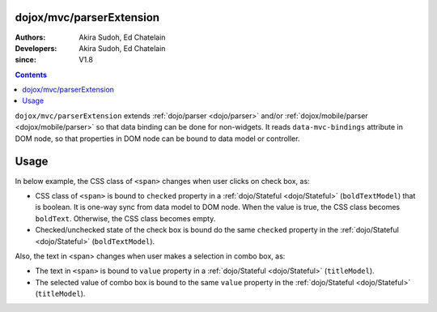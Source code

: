 .. _dojox/mvc/parserExtension:

=========================
dojox/mvc/parserExtension
=========================

:Authors: Akira Sudoh, Ed Chatelain
:Developers: Akira Sudoh, Ed Chatelain
:since: V1.8

.. contents ::
  :depth: 2

``dojox/mvc/parserExtension`` extends :ref:`dojo/parser <dojo/parser>` and/or :ref:`dojox/mobile/parser <dojox/mobile/parser>` so that data binding can be done for non-widgets.
It reads ``data-mvc-bindings`` attribute in DOM node, so that properties in DOM node can be bound to data model or controller.

=====
Usage
=====

In below example, the CSS class of ``<span>`` changes when user clicks on check box, as:

* CSS class of ``<span>`` is bound to ``checked`` property in a :ref:`dojo/Stateful <dojo/Stateful>` (``boldTextModel``) that is boolean. It is one-way sync from data model to DOM node. When the value is true, the CSS class becomes ``boldText``. Otherwise, the CSS class becomes empty.
* Checked/unchecked state of the check box is bound do the same ``checked`` property in the :ref:`dojo/Stateful <dojo/Stateful>` (``boldTextModel``).

Also, the text in <span> changes when user makes a selection in combo box, as:

* The text in ``<span>`` is bound to ``value`` property in a :ref:`dojo/Stateful <dojo/Stateful>` (``titleModel``).
* The selected value of combo box is bound to the same ``value`` property in the :ref:`dojo/Stateful <dojo/Stateful>` (``titleModel``).

.. code-example::
  :djConfig: parseOnLoad: false, async: true, mvc: {debugBindings: true}
  :toolbar: versions, themes
  :version: 1.8-2.0
  :width: 240
  :height: 80

  .. css ::

    .boldText {
        font-weight: Bold;
    }

  .. js ::

    require([
        "dojox",
        "dojo/Stateful",
        "dojo/parser",
        "dojox/mvc/parserExtension",
        "dojo/domReady!"
    ], function(dojox, Stateful, parser){
        titleModel = new Stateful({value: "Foo"});
        boldTextModel = new Stateful({checked: false});
        parser.parse();
    });
  
  .. html::

    <script type="dojo/require">at: "dojox/mvc/at"</script>
    <div>
        Text:
        <span data-mvc-bindings="class: at(boldTextModel, 'checked').direction(at.from).transform({format: function(value){ return value ? 'boldText' : ''; }}),
                                 innerText: at(titleModel, 'value')"></span>
    </div>
    <div>
        Choose text from:
        <select type="combo" data-mvc-bindings="value: at(titleModel, 'value')">
            <option value="Foo">Foo</option>
            <option value="Bar">Bar</option>
        </select>
    </div>
    <div style="margin-top:8px;">
        The text should be bold:
        <input type="checkbox" data-mvc-bindings="checked: at(boldTextModel, 'checked')">
    </div>

